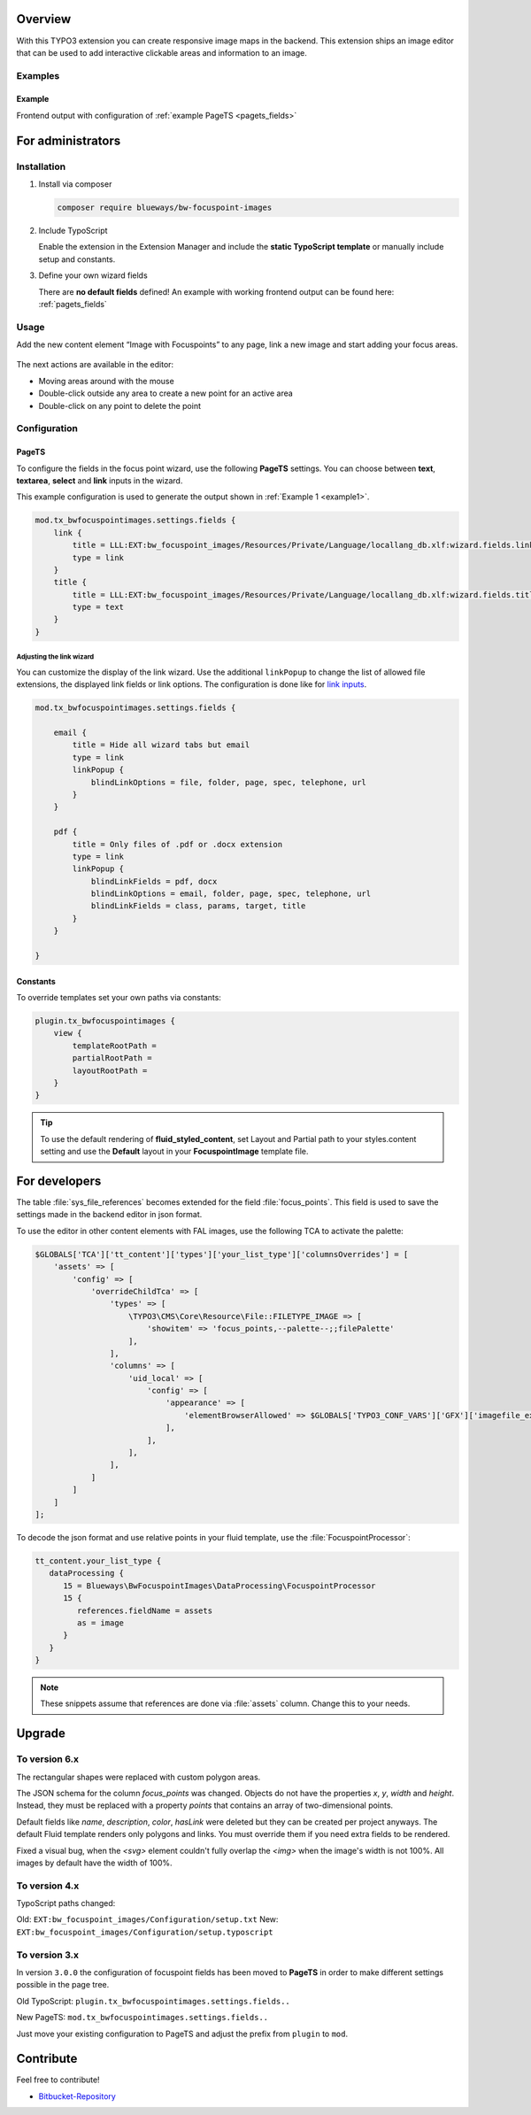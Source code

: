 Overview
====================

With this TYPO3 extension you can create responsive image maps in the
backend. This extension ships an image editor that can be used to add
interactive clickable areas and information to an image.

.. figure:: ./Images/example_backend.png
   :alt: Editor in the backend
   :class: with-shadow

Examples
--------

.. _example:

Example
~~~~~~~~~~~~~~~~~~~~~~~~~

Frontend output with configuration of :ref:`example PageTS <pagets_fields>`

.. figure:: ./Images/example_frontend.png
   :alt: Frontend output example 1
   :class: with-shadow


For administrators
==================

Installation
------------

.. rst-class:: bignums

1. Install via composer

   .. code:: bash

      composer require blueways/bw-focuspoint-images

2. Include TypoScript

   Enable the extension in the Extension Manager and include the **static TypoScript template** or manually include setup and constants.

3. Define your own wizard fields

   There are **no default fields** defined! An example with working frontend output can be found here: :ref:`pagets_fields`

Usage
-----

Add the new content element “Image with Focuspoints” to any page, link a new
image and start adding your focus areas.

.. figure:: ./Images/backend_select.png
   :alt: Backend view
   :class: with-shadow

The next actions are available in the editor:

* Moving areas around with the mouse
* Double-click outside any area to create a new point for an active area
* Double-click on any point to delete the point

Configuration
-------------

.. _pagets_fields:

PageTS
~~~~~~

To configure the fields in the focus point wizard, use the following **PageTS** settings. You can choose between **text**, **textarea**, **select** and **link** inputs in the wizard.

This example configuration is used to generate the output shown in :ref:`Example 1 <example1>`.

.. code:: typoscript

    mod.tx_bwfocuspointimages.settings.fields {
        link {
            title = LLL:EXT:bw_focuspoint_images/Resources/Private/Language/locallang_db.xlf:wizard.fields.link
            type = link
        }
        title {
            title = LLL:EXT:bw_focuspoint_images/Resources/Private/Language/locallang_db.xlf:wizard.fields.title
            type = text
        }
    }

Adjusting the link wizard
+++++++++++++++++++++++++

You can customize the display of the link wizard. Use the additional ``linkPopup`` to change the list of allowed file extensions, the displayed link fields or link options. The configuration is done like for `link inputs <https://docs.typo3.org/m/typo3/reference-tca/master/en-us/ColumnsConfig/Type/Input/Properties/LinkPopup.html>`__.

.. code:: typoscript

   mod.tx_bwfocuspointimages.settings.fields {

       email {
           title = Hide all wizard tabs but email
           type = link
           linkPopup {
               blindLinkOptions = file, folder, page, spec, telephone, url
           }
       }

       pdf {
           title = Only files of .pdf or .docx extension
           type = link
           linkPopup {
               blindLinkFields = pdf, docx
               blindLinkOptions = email, folder, page, spec, telephone, url
               blindLinkFields = class, params, target, title
           }
       }

   }


Constants
~~~~~~~~~

To override templates set your own paths via constants:

.. code:: typoscript

   plugin.tx_bwfocuspointimages {
       view {
           templateRootPath =
           partialRootPath =
           layoutRootPath =
       }
   }

.. tip::

   To use the default rendering of **fluid_styled_content**, set Layout and Partial path to your styles.content setting and use the **Default** layout in your **FocuspointImage** template file.


For developers
==============

The table :file:`sys_file_references` becomes extended for the field :file:`focus_points`. This field is used to save the settings made in the backend editor in json format.

To use the editor in other content elements with FAL images, use the following TCA to activate the palette:

.. code-block:: php

   $GLOBALS['TCA']['tt_content']['types']['your_list_type']['columnsOverrides'] = [
       'assets' => [
           'config' => [
               'overrideChildTca' => [
                   'types' => [
                       \TYPO3\CMS\Core\Resource\File::FILETYPE_IMAGE => [
                           'showitem' => 'focus_points,--palette--;;filePalette'
                       ],
                   ],
                   'columns' => [
                       'uid_local' => [
                           'config' => [
                               'appearance' => [
                                   'elementBrowserAllowed' => $GLOBALS['TYPO3_CONF_VARS']['GFX']['imagefile_ext']
                               ],
                           ],
                       ],
                   ],
               ]
           ]
       ]
   ];

To decode the json format and use relative points in your fluid template, use the :file:`FocuspointProcessor`:

.. code-block:: typoscript

   tt_content.your_list_type {
      dataProcessing {
         15 = Blueways\BwFocuspointImages\DataProcessing\FocuspointProcessor
         15 {
            references.fieldName = assets
            as = image
         }
      }
   }

.. note::
   These snippets assume that references are done via :file:`assets` column. Change this to your needs.


Upgrade
=======

To version 6.x
---------------
The rectangular shapes were replaced with custom polygon areas.

The JSON schema for the column `focus_points` was changed. Objects do not have the properties `x`, `y`, `width` and `height`. Instead, they must be replaced with a property `points` that contains an array of two-dimensional points.

Default fields like `name`, `description`, `color`, `hasLink` were deleted but they can be created per project anyways. The default Fluid template renders only polygons and links. You must override them if you need extra fields to be rendered.

Fixed a visual bug, when the `<svg>` element couldn't fully overlap the `<img>` when the image's width is not 100%. All images by default have the width of 100%.

To version 4.x
---------------

TypoScript paths changed:

Old: ``EXT:bw_focuspoint_images/Configuration/setup.txt``
New: ``EXT:bw_focuspoint_images/Configuration/setup.typoscript``

To version 3.x
---------------

In version ``3.0.0`` the configuration of focuspoint fields has been moved to **PageTS** in order to make different settings possible in the page tree.

Old TypoScript: ``plugin.tx_bwfocuspointimages.settings.fields..``

New PageTS: ``mod.tx_bwfocuspointimages.settings.fields..``

Just move your existing configuration to PageTS and adjust the prefix from ``plugin`` to ``mod``.


Contribute
==========

Feel free to contribute!

* `Bitbucket-Repository <https://github.com/maikschneider/bw_focuspoint_images/>`__

.. versionadded:: 2.2.0
   New link browser for the Focuspoint Wizard

.. versionadded:: 2.3.0
   Support for TYPO3 v10

.. versionadded:: 2.3.1
   Bugfix for missing TypoScript include at root page

.. versionadded:: 3.0.0
   Native link browser: Supports all configured LinkBrowsers (e.g. Files), drop support of TYPO3 v7 & v8, new backend preview

.. versionadded:: 4.0.0
    TYPO3 v12 support

.. versionadded:: 6.0.0
    Replace rectangular areas with custom polygon forms
